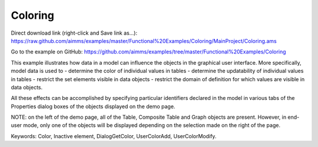 Coloring
==========
.. meta::
   :keywords: Color, Inactive element, DialogGetColor, UserColorAdd, UserColorModify
   :description: This example illustrates how data in a model can influence the objects in the graphical user interface.

Direct download link (right-click and Save link as...):
https://raw.github.com/aimms/examples/master/Functional%20Examples/Coloring/MainProject/Coloring.ams

Go to the example on GitHub:
https://github.com/aimms/examples/tree/master/Functional%20Examples/Coloring

This example illustrates how data in a model can influence the objects in the graphical user interface. More specifically, model data is used to 
- determine the color of individual values in tables
- determine the updatability of individual values in tables
- restrict the set elements visible in data objects
- restrict the domain of definition for which values are visible in data objects.

All these effects can be accomplished by specifying particular identifiers declared in the model in various tabs of the Properties dialog boxes of the objects displayed on the demo page.

NOTE: on the left of the demo page, all of the Table, Composite Table and Graph objects are present. However, in end-user mode, only one of the objects will be displayed depending on the selection made on the right of the page.

Keywords: 
Color, Inactive element, DialogGetColor, UserColorAdd, UserColorModify.


